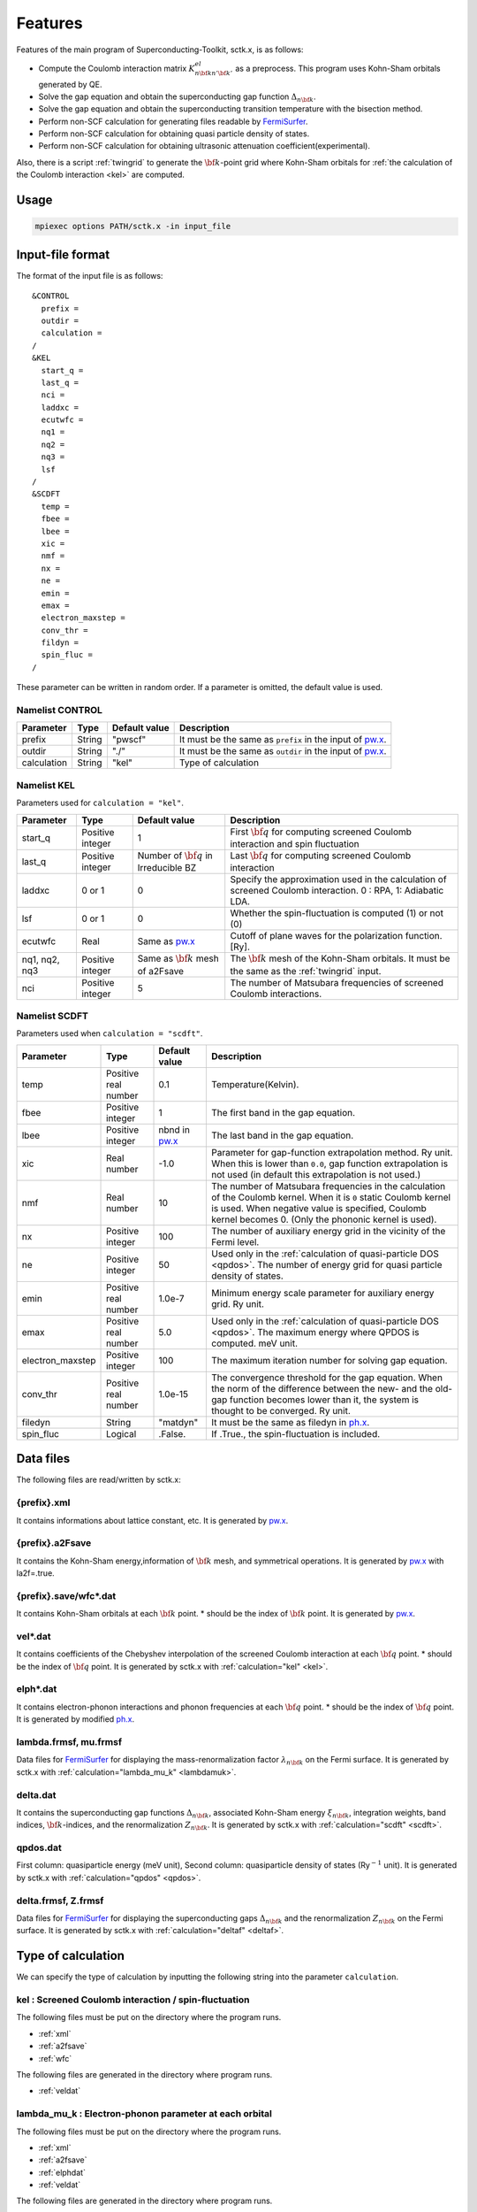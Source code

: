 .. _FermiSurfer: http://fermisurfer.osdn.jp/
.. _pw.x: file:///C:/Users/kawamuura/program/qe/qe-dev/PW/Doc/INPUT_PW.html
.. _ph.x: file:///C:/Users/kawamuura/program/qe/qe-dev/PW/Doc/INPUT_PH.html

.. _sctk:

Features
========

Features of the main program of Superconducting-Toolkit, sctk.x,
is as follows:

-  Compute the Coulomb interaction matrix
   :math:`K^{el}_{n {\bf k} n' {\bf k}'}` as a preprocess.
   This program uses Kohn-Sham orbitals generated by QE.
-  Solve the gap equation and obtain the superconducting
   gap function :math:`\Delta_{n {\bf k}}`.
-  Solve the gap equation and obtain the superconducting
   transition temperature with the bisection method.
-  Perform non-SCF calculation for generating files readable by FermiSurfer_.
-  Perform non-SCF calculation for obtaining quasi particle density of states.
-  Perform non-SCF calculation for obtaining ultrasonic attenuation
   coefficient(experimental).

Also, there is a script :ref:`twingrid` to generate the :math:`{\bf k}`-point grid
where Kohn-Sham orbitals
for :ref:`the calculation of the Coulomb interaction <kel>` are computed.

Usage
-----

.. code-block:: bash

    mpiexec options PATH/sctk.x -in input_file
        
Input-file format
-----------------

The format of the input file is as follows:

::

    &CONTROL
      prefix = 
      outdir = 
      calculation = 
    /
    &KEL
      start_q =
      last_q =
      nci =
      laddxc =
      ecutwfc =
      nq1 =
      nq2 =
      nq3 =
      lsf
    /
    &SCDFT
      temp =
      fbee =
      lbee =
      xic =
      nmf =
      nx =
      ne =
      emin =
      emax =
      electron_maxstep =
      conv_thr =
      fildyn =
      spin_fluc =
    /
        
These parameter can be written in random order.
If a parameter is omitted, the default value is used.

Namelist CONTROL
~~~~~~~~~~~~~~~~

=========== ========= ============ ===================================================================
Parameter   Type      Default      Description
                      value
=========== ========= ============ ===================================================================
prefix      String    "pwscf"      It must be the same as ``prefix`` in the input of pw.x_.
outdir      String    "./"         It must be the same as ``outdir`` in the input of pw.x_.
calculation String    "kel"        Type of calculation
=========== ========= ============ ===================================================================

Namelist KEL
~~~~~~~~~~~~

Parameters used for ``calculation = "kel"``.

============= ========= =============== ===================================================================
Parameter     Type      Default         Description
                        value
============= ========= =============== ===================================================================
start_q       Positive  1               First :math:`{\bf q}` for computing screened Coulomb interaction
              integer                   and spin fluctuation
last_q        Positive  Number of       Last :math:`{\bf q}` for computing screened Coulomb interaction
              integer   :math:`{\bf q}`
                        in Irreducible
                        BZ
laddxc        0 or 1    0               Specify the approximation used in the calculation of 
                                        screened Coulomb interaction. 0 : RPA, 1: Adiabatic LDA.
lsf           0 or 1    0               Whether the spin-fluctuation is computed (1) or not (0)
ecutwfc       Real      Same as pw.x_   Cutoff of plane waves for the polarization function. [Ry].
nq1, nq2, nq3 Positive  Same as         The :math:`{\bf k}` mesh of the Kohn-Sham orbitals.
              integer   :math:`{\bf k}` It must be the same as the :ref:`twingrid` input.
                        mesh of a2Fsave
nci           Positive  5               The number of Matsubara
              integer                   frequencies of screened Coulomb interactions.
============= ========= =============== ===================================================================

Namelist SCDFT
~~~~~~~~~~~~~~

Parameters used when ``calculation = "scdft"``.

================ ========= ============ ===================================================================
Parameter        Type      Default      Description
                           value
================ ========= ============ ===================================================================
temp             Positive  0.1          Temperature(Kelvin).
                 real
                 number 
fbee             Positive  1            The first band in the gap equation.
                 integer 
lbee             Positive  nbnd in      The last band in the gap equation.
                 integer   pw.x_
xic              Real      -1.0         Parameter for gap-function extrapolation method.
                 number                 Ry unit. When this is lower than
                                        ``0.0``, gap function extrapolation is not used
                                        (in default this extrapolation is not used.)
nmf              Real      10           The number of Matsubara frequencies
                 number                 in the calculation of the Coulomb kernel.
                                        When it is ``0`` static Coulomb kernel is used.
                                        When negative value is specified,
                                        Coulomb kernel becomes 0.
                                        (Only the phononic kernel is used).
nx               Positive  100          The number of auxiliary energy grid
                 integer                in the vicinity of the Fermi level.
ne               Positive  50           Used only in the :ref:`calculation of quasi-particle DOS <qpdos>`.
                 integer                The number of energy grid for quasi particle density of states.
emin             Positive  1.0e-7       Minimum energy scale parameter for auxiliary energy grid. Ry unit.
                 real
                 number
emax             Positive  5.0          Used only in the :ref:`calculation of quasi-particle DOS <qpdos>`.
                 real                   The maximum energy where QPDOS is computed. meV unit.
                 number
electron_maxstep Positive  100          The maximum iteration number for solving gap equation.
                 integer                
conv_thr         Positive  1.0e-15      The convergence threshold for the gap equation.
                 real                   When the norm of the difference between the new- and the old-
                 number                 gap function becomes lower than it,
                                        the system is thought to be converged. Ry unit.
filedyn          String    "matdyn"     It must be the same as filedyn in ph.x_.
spin_fluc        Logical   .False.      If .True., the spin-fluctuation is included.
================ ========= ============ ===================================================================

Data files
----------

The following files are read/written by sctk.x:

.. _xml:

{prefix}.xml
~~~~~~~~~~~~

It contains informations about lattice constant, etc.
It is generated by pw.x_.

.. _a2fsave:

{prefix}.a2Fsave
~~~~~~~~~~~~~~~~

It contains the Kohn-Sham
energy,information of :math:`{\bf k}` mesh, and symmetrical operations.
It is generated by pw.x_ with la2f=.true.

.. _wfc:

{prefix}.save/wfc\*.dat
~~~~~~~~~~~~~~~~~~~~~~~

It contains Kohn-Sham orbitals at each :math:`{\bf k}` point.
\* should be the index of :math:`{\bf k}` point.
It is generated by pw.x_.

.. _veldat:

vel\*.dat
~~~~~~~~~

It contains coefficients of
the Chebyshev interpolation of the screened Coulomb interaction at
each :math:`{\bf q}` point.
\* should be the index of :math:`{\bf q}` point.
It is generated by sctk.x with :ref:`calculation="kel" <kel>`.

.. _elphdat:

elph\*.dat
~~~~~~~~~~

It contains electron-phonon
interactions and phonon frequencies at each :math:`{\bf q}` point.
\* should be the index of :math:`{\bf q}` point.
It is generated by modified ph.x_.

.. _lambdafrmsf:

lambda.frmsf, mu.frmsf
~~~~~~~~~~~~~~~~~~~~~~

Data files for FermiSurfer_ for displaying the mass-renormalization factor
:math:`\lambda_{n {\bf k}}` on the Fermi surface.
It is generated by sctk.x with  :ref:`calculation="lambda_mu_k" <lambdamuk>`.

.. _deltadat:

delta.dat
~~~~~~~~~

It contains the superconducting gap functions
:math:`\Delta_{n {\bf k}}`, associated Kohn-Sham energy :math:`\xi_{n {\bf k}}`,
integration weights, band indices, :math:`{\bf k}`-indices, and the
renormalization :math:`Z_{n {\bf k}}`.
It is generated by sctk.x with :ref:`calculation="scdft" <scdft>`.

.. _qpdosdat:

qpdos.dat
~~~~~~~~~

First column:
quasiparticle energy (meV unit), Second column: quasiparticle density
of states (Ry\ :math:`^{-1}` unit).
It is generated by sctk.x with :ref:`calculation="qpdos" <qpdos>`.

.. _deltafrmsf:

delta.frmsf, Z.frmsf
~~~~~~~~~~~~~~~~~~~~

Data files for FermiSurfer_ for displaying the superconducting gaps
:math:`\Delta_{n {\bf k}}` and the renormalization :math:`Z_{n {\bf k}}` on the Fermi
surface.
It is generated by sctk.x with :ref:`calculation="deltaf" <deltaf>`.

Type of calculation
-------------------

We can specify the type of calculation by inputting the following string into
the parameter ``calculation``.

.. _kel:

kel : Screened Coulomb interaction / spin-fluctuation
~~~~~~~~~~~~~~~~~~~~~~~~~~~~~~~~~~~~~~~~~~~~~~~~~~~~~

The following files must be put on the directory where the program runs.

-  :ref:`xml`
-  :ref:`a2fsave`
-  :ref:`wfc`

The following files are generated in the directory where program runs.

-  :ref:`veldat`

.. _lambdamuk:

lambda_mu_k : Electron-phonon parameter at each orbital
~~~~~~~~~~~~~~~~~~~~~~~~~~~~~~~~~~~~~~~~~~~~~~~~~~~~~~~

The following files must be put on the directory where the program runs.

-  :ref:`xml`
-  :ref:`a2fsave`
-  :ref:`elphdat`   
-  :ref:`veldat`

The following files are generated in the directory where program runs.

-  :ref:`lambdafrmsf`

.. _scdft:

scdft : SCDFT calculation at specific temperature
~~~~~~~~~~~~~~~~~~~~~~~~~~~~~~~~~~~~~~~~~~~~~~~~~

The following files must be put on the directory where the program runs.

-  :ref:`xml`
-  :ref:`a2fsave`
-  :ref:`elphdat`   
-  :ref:`veldat`

The following files are generated in the directory where program runs.

-  :ref:`deltadat`

.. _scdfttc:

scdft_tc : Calculation of transition temperature with bisection method
~~~~~~~~~~~~~~~~~~~~~~~~~~~~~~~~~~~~~~~~~~~~~~~~~~~~~~~~~~~~~~~~~~~~~~

The following files must be put on the directory where the program runs.

-  :ref:`xml`
-  :ref:`a2fsave`
-  :ref:`elphdat`   
-  :ref:`veldat`

The following files are generated in the directory where program runs.

-  :ref:`deltadat`

.. _qpdos:

qpdos : Quasi-particle density of states
~~~~~~~~~~~~~~~~~~~~~~~~~~~~~~~~~~~~~~~~

The following files must be put on the directory where the program runs.

-  :ref:`xml`
-  :ref:`a2fsave`
-  :ref:`elphdat`   
-  :ref:`veldat`
-  :ref:`deltadat`

The following files are generated in the directory where program runs.

-  :ref:`qpdosdat`

.. _deltaf:

deltaf : Output FermiSurfer file of gap function
~~~~~~~~~~~~~~~~~~~~~~~~~~~~~~~~~~~~~~~~~~~~~~~~

The following files must be put on the directory where the program runs.

-  :ref:`xml`
-  :ref:`a2fsave`
-  :ref:`elphdat`   
-  :ref:`veldat`
-  :ref:`deltadat`

The following files are generated in the directory where program runs.

-  :ref:`deltafrmsf`

ultrasonic : Ultrasonic attenuation
~~~~~~~~~~~~~~~~~~~~~~~~~~~~~~~~~~~

.. _twingrid:
   
twingrid.x
----------

This script  generates the double :math:`{\bf k}`-point grid for pw.x_.
The output orbitals of this pw.x_-run is used by sctk.x with
:ref:`calculation = "kel" <kel>`.

Usage
~~~~~

.. code-block:: bash

    $ bash PATH/twingrid.x nk1 nk2 nk3 >> input_file_for_pw
        

*nk1*, *nk2*, *nk3* indicate the number of :math:`{\bf k}` points along each
reciprocal lattice vectors.

Standard output
~~~~~~~~~~~~~~~

::

    K_POINTS crystal
    Total_number_of_k
    k_vector1 1.0
    k_vector2 1.0
    k_vector3 1.0
     :
        
It generates two :math:`{\bf k}` grids; the first one contains :math:`\Gamma` point, and
the other is translated with a half grid. In the above usage, the
standard output of this utility is redirected to the end of the input
file of pw.x_.

